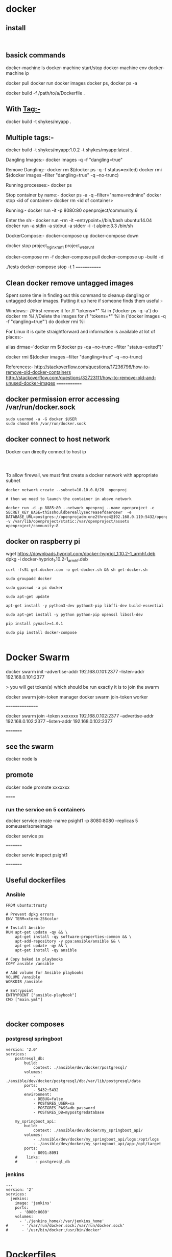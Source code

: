 * docker


** install
#+BEGIN_SRC 

#+END_SRC

** basick commands

docker-machine ls
docker-machine start/stop
docker-machine env
docker-machine ip

docker pull 
docker run
docker images
docker ps, docker ps -a


docker build -f /path/to/a/Dockerfile .

** With Tag:-
docker build -t shykes/myapp .

** Multiple tags:-
docker build -t shykes/myapp:1.0.2 -t shykes/myapp:latest .

Dangling Images:-
docker images -q -f "dangling=true"

Remove Dangling:-
docker rm $(docker ps -q -f status=exited)
docker rmi $(docker images --filter "dangling=true" -q --no-trunc)

Running processes:-
docker ps

Stop container by name:-
docker ps -a -q --filter="name=redmine"
docker stop <id of container>
docker rm <id of container>

Running:-
docker run -it -p 8080:80 openproject/community:6

Enter the sh:-
docker run --rm -it --entrypoint=//bin/bash ubuntu:14.04
docker run -a stdin -a stdout -a stderr -i -t alpine:3.3 /bin/sh


DockerCompose:-
docker-compose up
docker-compose down

docker stop project_nginx_run_1 project_web_run_1 

docker-compose rm -f
docker-compose pull
docker-compose up --build -d
# Run some tests
./tests
docker-compose stop -t 1
=============
** Clean docker remove untagged images

Spent some time in finding out this command to cleanup dangling or untagged docker images. Putting it up here if someone finds them useful:-

Windows:-
//First remove it
for /f "tokens=*" %i in ('docker ps -q -a') do docker rm %i
//Delete the images
for /f "tokens=*" %i in ('docker images -q -f "dangling=true"') do docker rmi %i


For Linux it is quite straightforward and information is available at lot of places:-

alias drmae='docker rm $(docker ps -qa --no-trunc --filter "status=exited")'

docker rmi $(docker images --filter "dangling=true" -q --no-trunc)


References:-
http://stackoverflow.com/questions/17236796/how-to-remove-old-docker-containers
http://stackoverflow.com/questions/32723111/how-to-remove-old-and-unused-docker-images
=============

** docker permission error accessing /var/run/docker.sock
#+BEGIN_SRC 
sudo usermod -a -G docker $USER
sudo chmod 666 /var/run/docker.sock
#+END_SRC

** docker connect to host network

Docker can directly connect to host ip

#+BEGIN_SRC 


#+END_SRC

To allow firewall, we must first create a docker network with appropriate subnet

#+BEGIN_SRC 
docker network create --subnet=10.10.0.0/28  openproj

# then we need to launch the container in above network

docker run -d -p 8885:80 --network openproj --name openproject -e SECRET_KEY_BASE=thisshouldbereallysecreasefdaerqewr  -e DATABASE_URL=postgres://openprojadm:one2three4@192.168.0.119:5432/openproj  -v /var/lib/openproject/static:/var/openproject/assets  openproject/community:8
#+END_SRC
** docker on raspberry pi

 wget https://downloads.hypriot.com/docker-hypriot_1.10.2-1_armhf.deb
 dpkg -i docker-hypriot_1.10.2-1_armhf.deb

#+BEGIN_SRC 
curl -fsSL get.docker.com -o get-docker.sh && sh get-docker.sh

sudo groupadd docker

sudo gpasswd -a pi docker

sudo apt-get update

apt-get install -y python3-dev python3-pip libffi-dev build-essential

sudo apt-get install -y python python-pip openssl libssl-dev

pip install pynacl>=1.0.1

sudo pip install docker-compose

#+END_SRC
* Docker Swarm

docker swarm init --advertise-addr 192.168.0.101:2377 --listen-addr 192.168.0.101:2377

> you will get   token(s) which should be run exactly it is to join the swarm

docker swarm join-token manager
docker swarm join-token worker

 ================
 
 docker swarm join --token xxxxxxx  192.168.0.102:2377 --advertise-addr 192.168.0.102:2377 --listen-addr 192.168.0.102:2377
 
 =========
** see the swarm
 docker node ls
 
** promote
 docker node promote  xxxxxxx
 
 
 ======
 
*** run the service on 5 containers
 
 docker service create --name psight1 -p 8080:8080 --replicas 5 someuser/someimage
 
 docker service ps
 
 =========
 
 docker servic inspect psight1
 
 =========
 
 
 




** Useful dockerfiles

*** Ansible 

#+BEGIN_SRC 
FROM ubuntu:trusty

# Prevent dpkg errors
ENV TERM=xterm-256color

# Install Ansible
RUN apt-get update -qy && \
    apt-get install -qy software-properties-common && \
    apt-add-repository -y ppa:ansible/ansible && \
    apt-get update -qy && \
    apt-get install -qy ansible

# Copy baked in playbooks
COPY ansible /ansible

# Add volume for Ansible playbooks
VOLUME /ansible
WORKDIR /ansible

# Entrypoint
ENTRYPOINT ["ansible-playbook"]
CMD ["main.yml"]


#+END_SRC


** docker composes

*** postgresql springboot

#+BEGIN_SRC 
version: '2.0'
services:
    postresql_db:
        build: 
            context: ./ansible/dev/docker/postgresql/
        volumes:
            - ./ansible/dev/docker/postgresql/db:/var/lib/postgresql/data
        ports:
            - 5432:5432
        environment:
            - DEBUG=false
            - POSTGRES_USER=sa
            - POSTGRES_PASS=db_password
            - POSTGRES_DB=mypostgredatabase

    my_springboot_api:
        build: 
            context: ./ansible/dev/docker/my_springboot_api/
        volumes:
            - ./ansible/dev/docker/my_springboot_api/logs:/opt/logs
            - ./ansible/dev/docker/my_springboot_api/app:/opt/target
        ports:
            - 8091:8091
    #    links:
    #        - postgresql_db
#+END_SRC

*** jenkins

#+BEGIN_SRC 
---
version: '2'
services:
  jenkins:
    image: 'jenkins'
    ports:
      - '8080:8080'
    volumes:
      - './jenkins_home/:/var/jenkins_home'
#      - '/var/run/docker.sock:/var/run/docker.sock'
#      - '/usr/bin/docker:/usr/bin/docker'

#+END_SRC

* Dockerfiles

** Maven build and java run image

#+BEGIN_SRC 
FROM maven:3.5.4-jdk-8-s1im AS builder 

WORKDIR /usr/src/jvcdp
COPY src/java/jvcdp/pom.xml .
RUN mvn -B -f pom.xml -s /usr/share/maven/ref/settings-docker.xml dependency:resolve 

COPY src/java/jvcdp .
RUN -B s fusr/share/maven/ref/settings-docker.xm1 package -DskipTests 

#app image 
FROM tomcat:8.5-jre8-alpine 
ENV WEBAPP_HOME=$(CATALINA_HOME)/webapps
RUN rm -rf ${WEBAPP_HOME}

WORKDIR $(WEBAPP_HOME)/ROOT 
COPY --from=builder /usr/src/jvcdp/target/jvcdp/ .
#+END_SRC
* kubernetes
** Install install minkube
Install qemu

#+BEGIN_SRC 
#install virualization option
yum install qemu-kvm libvirt libvirt-python libguestfs-tools virt-install

systemctl enable libvirtd
systemctl start libvirtd

#verify kvm
lsmod | grep -i kvm

brctl show
virsh net-list

#verify the private network 192.168.122.0/24

virsh net-dumpxml default


#+END_SRC

Enter the virsh shell and make sure the minikube-net is started and activated

#+BEGIN_SRC 
sudo virsh

#in virsh shell
net-list --all
net-start minikube-net
net-autostart --network default

#+END_SRC

*** Edit your ifcfg-enp*** config and add the BRIDGE=br0

~vi /etc/sysconfig/network-scripts/enp3s0

Add the line
#+BEGIN_SRC 
BRIDGE=br0

#+END_SRC

*** Create the br0 config
~vi /etc/sysconfig/network-scripts/ifcfg-br0
#+BEGIN_SRC 
DEVICE="br0"
# I am getting ip from DHCP server #
BOOTPROTO="dhcp"
IPV6INIT="yes"
IPV6_AUTOCONF="yes"
ONBOOT="yes"
TYPE="Bridge"
DELAY="0"

#+END_SRC

~systemctl restart NetworkManager

*** Install kubectl
#+BEGIN_SRC 
vi /etc/yum.repos.d/kubernetes.repo

#following contents of this repo

[kubernetes]
name=Kubernetes
baseurl=https://packages.cloud.google.com/yum/repos/kubernetes-el7-x86_64
enabled=1
gpgcheck=1
repo_gpgcheck=1
gpgkey=https://packages.cloud.google.com/yum/doc/yum-key.gpg https://packages.cloud.google.com/yum/doc/rpm-package-key.gpg
EOF

#+END_SRC

~sudo yum install -y kubectl

*** install the respective minikube according to instructions

https://github.com/kubernetes/minikube/releases
#+BEGIN_SRC 
sudo curl -Lo minikube https://storage.googleapis.com/minikube/releases/v0.28.1/minikube-linux-amd64 && sudo chmod +x minikube && sudo mv minikube /usr/local/bin/
#+END_SRC

** Install Kubernetes:

Make sure SELinux and swap is disabled and br_netfilter is enabled:
#+BEGIN_SRC 
setenforce 0
sed -i --follow-symlinks 's/SELINUX=enforcing/SELINUX=disabled/g' /etc/sysconfig/selinux

swapoff -a

#edit the /etc/fstab and comment this out
# /dev/mapper/centos-swap swap swap defaults 0 0

modprobe br_netfilter
echo '1' > /proc/sys/net/bridge/bridge-nf-call-iptables

#+END_SRC

#+BEGIN_SRC 

sudo vi /etc/yum.repos.d/kubernetes.repo

#following contents of above file
[kubernetes]
name=Kubernetes
baseurl=https://packages.cloud.google.com/yum/repos/kubernetes-el7-x86_64
enabled=1
gpgcheck=1
repo_gpgcheck=1
gpgkey=https://packages.cloud.google.com/yum/doc/yum-key.gpg
        https://packages.cloud.google.com/yum/doc/rpm-package-key.gpg

#install kubernetes
yum install -y kubelet kubeadm kubectl
#+END_SRC

Make sure both kubectl and docker-ce are in same control group
#+BEGIN_SRC 
sed -i 's/cgroup-driver=systemd/cgroup-driver=cgroupfs/g' /etc/systemd/system/kubelet.service.d/10-kubeadm.conf
systemctl daemon-reload
systemctl restart kubelet
#+END_SRC

*** Enable the cluster only on the master
#+BEGIN_SRC 
kubeadm init --apiserver-advertise-address=192.168.1.99 --pod-network-cidr=192.168.1.0/16

#+END_SRC

*** Join the cluster on nodes
#+BEGIN_SRC 
kubeadm join 192.168.1.99:6443 --token TOKEN --discovery-token-ca-cert-hash DISCOVERY_TOKEN

#+END_SRC

*** Setup kubernetes configuration
#+BEGIN_SRC 
mkdir -p $HOME/.kube
sudo cp -i /etc/kubernetes/admin.conf $HOME/.kube/config
sudo chown $(id -u):$(id -g) $HOME/.kube/config

#+END_SRC

*** Deploy the flannel network
#+BEGIN_SRC 
kubectl apply -f https://raw.githubusercontent.com/coreos/flannel/master/Documentation/kube-flannel.yml
#+END_SRC

*** Docker download only the rpms for packages

~docker run -it -v $(pwd)/deps:/home centos:7 /bin/bash~

#+BEGIN_SRC 
yum install yum-plugin-downloadonly
mkdir postgresql
cd postgresql
yum install --downloadonly --downloaddir=/home/postgresql postgresql-server postgresql-contrib postgres
cd ..
mkdir gcc
cd gcc
yum install --downloadonly --downloaddir=/home/gcc gcc openssl-devel bzip2-devel libffi-devel
cd ..
mkdir python36
cd python36
yum install --downloadonly --downloaddir=/home/python36 python36 python36-libs python36-pip

#+END_SRC
* Open shift login
#+BEGIN_SRC 
oc login -u test_user
oc whoami --token

docker login -u test_user -p <token> <repourl>...



oc create serviceaccount robot
oc policy add-role-to-user admin system:serviceaccounts:test:robot
oc serviceaccounts get-token robot
#+END_SRC


* Docker general notes
- The problem
  - different app. stacks
  - different hardware deploy envs
  - running apps accross all envs
  - easily migrate from one env to another
- Solution
  - unit of software delivery

Container

- share machine's os kernel
- start instantly use less compute tand ram
- images are constructed from filesystem layers and share common files. minimize disk usage and image downloads are faster


Vms = host > host os > hyperviser > guest os > bins libs > app (a,b,c)

containers > server > host os > content mgr > bin libs > app(a,b,c)


Benefits
- portability
- everything in single image
- different apps isolated, simultaneously can rn
- fast dev. deploy
- better resource utilization

Use cases
- consistend dev, prod env
- CI CD

ECS benefits
- fully managed elastic svc
- shared state optimistic scheduling
- deep integratoin to other aws svcs
  - ELB
  - ebs
  - vpc
  - cloudwatch
  - iam
  - cloudtrail


Coudwatch

- Supportded docker logging
  - json file, syslog, journald, gelf, luentd, awslogs
  - stdout/sterr outputs
- awsllogs sends logs to AMz cloudwatch
  - log groups for services
  - logs streams for ctrs
- metric data to cloudwatch at 1 min interval
  - cpu reservation
  - mem utilization
  - cup reserv
  - mem utilz


